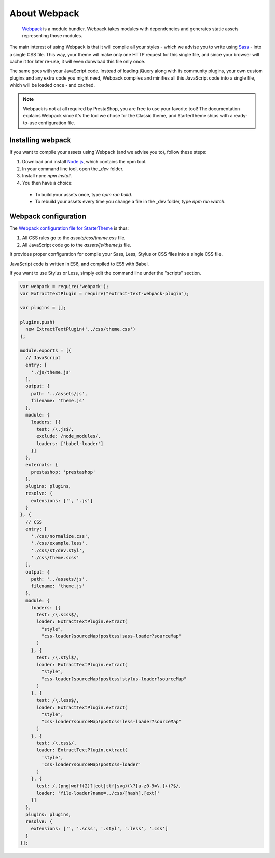 About Webpack
=========================

	`Webpack <https://webpack.github.io/>`_ is a module bundler.
	Webpack takes modules with dependencies and generates static assets representing those modules.

The main interest of using Webpack is that it will compile all your styles - which we advise you to write using `Sass <http://sass-lang.com/>`_ - into a single CSS file.
This way, your theme will make only one HTTP request for this single file, and since your browser will cache it for later re-use, it will even donwload this file only once.

The same goes with your JavaScript code. Instead of loading jQuery along with its community plugins, your own custom plugins and any extra code you might need,
Webpack compiles and minifies all this JavaScript code into a single file, which will be loaded once - and cached.


.. note::

  Webpack is not at all required by PrestaShop, you are free to use your favorite tool!
  The documentation explains Webpack since it's the tool we chose for the Classic theme, and StarterTheme
  ships with a ready-to-use configuration file.




.. image:: img/webpack.png




Installing webpack
-----------------------

If you want to compile your assets using Webpack (and we advise you to), follow these steps:

1. Download and install `Node.js <https://nodejs.org/>`_, which contains the npm tool.
2. In your command line tool, open the `_dev` folder.
3. Install npm: `npm install`.
4. You then have a choice:

 - To build your assets once, type `npm run build`.
 - To rebuild your assets every time you change a file in the _dev folder, type `npm run watch`.


Webpack configuration
---------------------------------

The `Webpack configuration file for StarterTheme`_ is thus:

1. All CSS rules go to the `assets/css/theme.css` file.
2. All JavaScript code go to the `assets/js/theme.js` file.

It provides proper configuration for compile your Sass, Less, Stylus or CSS files into a single CSS file.

JavaScript code is written in ES6, and compiled to ES5 with Babel.



If you want to use Stylus or Less, simply edit the command line under the "scripts" section.

.. code-block:: javascript

  var webpack = require('webpack');
  var ExtractTextPlugin = require("extract-text-webpack-plugin");

  var plugins = [];

  plugins.push(
    new ExtractTextPlugin('../css/theme.css')
  );

  module.exports = [{
    // JavaScript
    entry: [
      './js/theme.js'
    ],
    output: {
      path: '../assets/js',
      filename: 'theme.js'
    },
    module: {
      loaders: [{
        test: /\.js$/,
        exclude: /node_modules/,
        loaders: ['babel-loader']
      }]
    },
    externals: {
      prestashop: 'prestashop'
    },
    plugins: plugins,
    resolve: {
      extensions: ['', '.js']
    }
  }, {
    // CSS
    entry: [
      './css/normalize.css',
      './css/example.less',
      './css/st/dev.styl',
      './css/theme.scss'
    ],
    output: {
      path: '../assets/js',
      filename: 'theme.js'
    },
    module: {
      loaders: [{
        test: /\.scss$/,
        loader: ExtractTextPlugin.extract(
          "style",
          "css-loader?sourceMap!postcss!sass-loader?sourceMap"
        )
      }, {
        test: /\.styl$/,
        loader: ExtractTextPlugin.extract(
          "style",
          "css-loader?sourceMap!postcss!stylus-loader?sourceMap"
        )
      }, {
        test: /\.less$/,
        loader: ExtractTextPlugin.extract(
          "style",
          "css-loader?sourceMap!postcss!less-loader?sourceMap"
        )
      }, {
        test: /\.css$/,
        loader: ExtractTextPlugin.extract(
          'style',
          'css-loader?sourceMap!postcss-loader'
        )
      }, {
        test: /.(png|woff(2)?|eot|ttf|svg)(\?[a-z0-9=\.]+)?$/,
        loader: 'file-loader?name=../css/[hash].[ext]'
      }]
    },
    plugins: plugins,
    resolve: {
      extensions: ['', '.scss', '.styl', '.less', '.css']
    }
  }];





.. _Webpack configuration file for StarterTheme: https://github.com/PrestaShop/StarterTheme/blob/master/_dev/webpack.config.js
